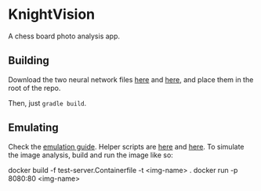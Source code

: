 * KnightVision

A chess board photo analysis app.

** Building
Download the two neural network files [[https://tests.stockfishchess.org/nns?network_name=nn-37f18f62d772.nnue][here]] and [[https://tests.stockfishchess.org/nns?network_name=nn-1c0000000000.nnue][here]], and place them in the root of the repo.

Then, just ~gradle build~.

** Emulating
Check the [[./emulating.md][emulation guide]]. Helper scripts are [[./scripts/install-emu.sh][here]] and [[./scripts/start-emu.sh][here]]. To simulate the image analysis, build and run  the image like so:

#+begin_src: shell
docker build -f test-server.Containerfile -t <img-name> .
docker run -p 8080:80 <img-name>
#+end_src
